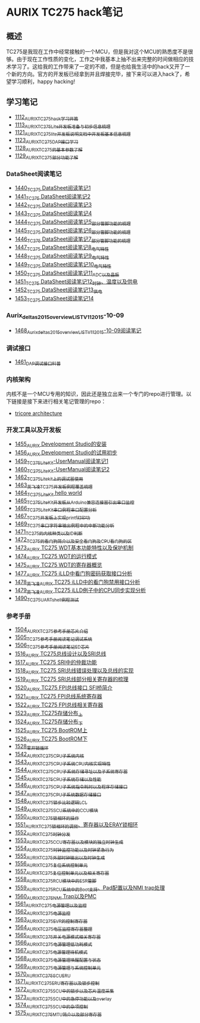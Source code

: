* AURIX TC275 hack笔记
** 概述
TC275是我现在工作中经常接触的一个MCU，但是我对这个MCU的熟悉度不是很够。由于现在工作性质的变化，工作之中我基本上抽不出来完整的时间做相应的技术学习了。这给我的工作带来了一定的不顺，但是也给我生活中的hack又开了一个新的方向。官方的开发板已经拿到并且焊接完毕，接下来可以进入hack了，希望学习顺利，happy hacking!
** 学习笔记
- [[https://greyzhang.blog.csdn.net/article/details/122748886][1112_AURIX_TC275_hack_学习开篇]]
- [[https://greyzhang.blog.csdn.net/article/details/122755170][1113_AURIX_TC275_Lite开发板准备与初步信息梳理]]
- [[https://mp.csdn.net/mp_blog/creation/editor/122765400][1121_AURIX_TC275_lite开发板说明文档中开发板基本信息梳理]]
- [[https://greyzhang.blog.csdn.net/article/details/122772191][1123_AURIX_TC275_DAP接口学习]]
- [[https://greyzhang.blog.csdn.net/article/details/122795873][1128_AURIX_TC275的基本参数了解]]
- [[https://greyzhang.blog.csdn.net/article/details/122802874][1129_AURIX_TC275部分功能了解]]
*** DataSheet阅读笔记
- [[https://blog.csdn.net/grey_csdn/article/details/126551936][1440_TC275 DataSheet阅读笔记1]]
- [[https://blog.csdn.net/grey_csdn/article/details/126573532][1441_TC275 DataSheet阅读笔记2]]
- [[https://blog.csdn.net/grey_csdn/article/details/126575013][1442_TC275 DataSheet阅读笔记3]]
- [[https://blog.csdn.net/grey_csdn/article/details/126593038][1443_TC275 DataSheet阅读笔记4]]
- [[https://blog.csdn.net/grey_csdn/article/details/126611524][1444_TC275 DataSheet阅读笔记5_部分管脚功能的梳理]]
- [[https://blog.csdn.net/grey_csdn/article/details/126616874][1445_TC275 DataSheet阅读笔记6_部分管脚功能的梳理]]
- [[https://blog.csdn.net/grey_csdn/article/details/126662280][1446_TC275 DataSheet阅读笔记7_部分管脚功能的梳理]]
- [[https://blog.csdn.net/grey_csdn/article/details/126663592][1447_TC275 DataSheet阅读笔记8_电气特性]]
- [[https://blog.csdn.net/grey_csdn/article/details/126677911][1448_TC275 DataSheet阅读笔记9_电气特性]]
- [[https://blog.csdn.net/grey_csdn/article/details/126685831][1449_TC275 DataSheet阅读笔记10_电气特性]]
- [[https://blog.csdn.net/grey_csdn/article/details/126713541][1450_TC275 DataSheet阅读笔记11_ADC以及晶振]]
- [[https://blog.csdn.net/grey_csdn/article/details/126735157][1451_TC275 DataSheet阅读笔记12_时钟、温度以及供电]]
- [[https://blog.csdn.net/grey_csdn/article/details/126753451][1452_TC275 DataSheet阅读笔记13_供电]]
- [[https://blog.csdn.net/grey_csdn/article/details/126772871][1453_TC275 DataSheet阅读笔记14]]
*** Aurix_deltas2015_overview_LIST_V11_2015-10-09
- [[https://blog.csdn.net/grey_csdn/article/details/127019329][1468_Aurix_deltas2015_overview_LIST_V11_2015-10-09阅读笔记]]
*** 调试接口
- [[https://blog.csdn.net/grey_csdn/article/details/126897245][1461_DAP调试接口科普]]
*** 内核架构
内核不是一个MCU专用的知识，因此还是独立出来一个专门的repo进行管理。以下链接是接下来进行相关笔记管理的repo：
- [[https://github.com/GreyZhang/g_tricore_architecture][tricore architecture]]
*** 开发工具以及开发板
- [[https://blog.csdn.net/grey_csdn/article/details/126795186][1455_AURIX Development Studio的安装]]
- [[https://greyzhang.blog.csdn.net/article/details/126809804][1456_AURIX Development Studio的试用初步]]
- [[https://blog.csdn.net/grey_csdn/article/details/126860142][1459_TC275_Lite_Kit-UserManual阅读笔记1]]
- [[https://blog.csdn.net/grey_csdn/article/details/126864185][1460_TC275_Lite_Kit-UserManual阅读笔记2]] 
- [[https://blog.csdn.net/grey_csdn/article/details/126911408][1462_TC275_Lite_kit上的调试器使用]]
- [[https://blog.csdn.net/grey_csdn/article/details/126913846][1463_英飞凌TC275开发板例程覆盖梳理]]
- [[https://blog.csdn.net/grey_csdn/article/details/126943599][1464_TC275_Lite_Kit hello world]]
- [[https://blog.csdn.net/grey_csdn/article/details/126960783][1465_TC275_Lite_Kit开发板从Arduino兼容连接器引出串口监控]]
- [[https://blog.csdn.net/grey_csdn/article/details/126981756][1466_TC275_Lite_Kit串口例程串口配置分析]]
- [[https://blog.csdn.net/grey_csdn/article/details/126998116][1467_TC275开发板上实现printf打印功]]
- [[https://blog.csdn.net/grey_csdn/article/details/127024691][1469_TC275串口字符串输出例程中的中断功能分析]]
- [[https://blog.csdn.net/grey_csdn/article/details/127060272][1471_TC275的内核种类以及ID判断]]
- [[https://blog.csdn.net/grey_csdn/article/details/127079681][1472_TC275的看门狗简介以及安全看门狗及CPU看门狗的区]]
- [[https://blog.csdn.net/grey_csdn/article/details/127081844][1473_AURIX TC275 WDT基本功能特性以及保护机制]]
- [[https://blog.csdn.net/grey_csdn/article/details/127099904][1474_AURIX TC275 WDT的运行模式]]
- [[https://blog.csdn.net/grey_csdn/article/details/127128314][1475_AURIX TC275 WDT的寄存器概览]]
- [[https://blog.csdn.net/grey_csdn/article/details/127144915][1477_AURIX TC275 iLLD中看门狗密码获取接口分析]]
- [[https://blog.csdn.net/grey_csdn/article/details/127151789][1478_英飞凌AURIX TC275 iLLD中的看门狗禁用接口分析]]
- [[https://blog.csdn.net/grey_csdn/article/details/127162209][1479_英飞凌AURIX TC275 iLLD例子中的CPU同步实现分析]]
- [[https://blog.csdn.net/grey_csdn/article/details/127310216][1490_TC275_UART_shell例程测试]]
*** 参考手册
- [[https://blog.csdn.net/grey_csdn/article/details/127562443][1504_AURIX_TC275参考手册_芯片介绍]]
- [[https://blog.csdn.net/grey_csdn/article/details/127564658][1505_TC275参考手册阅读笔记_调试系统]]
- [[https://blog.csdn.net/grey_csdn/article/details/127593035][1506_TC275参考手册阅读笔记_ED芯片]]
- [[https://blog.csdn.net/grey_csdn/article/details/127743646][1516_AURIX TC275总线设计以及SRI总线]]
- [[https://blog.csdn.net/grey_csdn/article/details/127762245][1517_AURIX TC275 SRI中的仲裁功能]]
- [[https://blog.csdn.net/grey_csdn/article/details/127781650][1518_AURIX TC275 SRI总线错误处理以及总线的实现]]
- [[https://blog.csdn.net/grey_csdn/article/details/127814017][1519_AURIX TC275 SRI总线部分相关寄存器的梳理]]
- [[https://blog.csdn.net/grey_csdn/article/details/127820202][1520_AURIX TC275 FPI总线接口 SFI桥简介]]
- [[https://blog.csdn.net/grey_csdn/article/details/127828039][1521_AURIX TC275 FPI总线系统寄存器]]
- [[https://blog.csdn.net/grey_csdn/article/details/127840648][1522_AURIX TC275 FPI总线相关寄存器]]
- [[https://blog.csdn.net/grey_csdn/article/details/127858700][1523_AURIX TC275存储分布_上]]
- [[https://blog.csdn.net/grey_csdn/article/details/127892757][1524_AURIX TC275存储分布_下]]
- [[https://blog.csdn.net/grey_csdn/article/details/127912872][1525_AURIX TC275 BootROM上]]
- [[https://blog.csdn.net/grey_csdn/article/details/127929166][1526_AURIX TC275 BootROM下]]
- [[https://blog.csdn.net/grey_csdn/article/details/127952102][1528_零开销循环]]
- [[https://blog.csdn.net/grey_csdn/article/details/128121330][1542_AURIX_TC275_CPU子系统_内核]]
- [[https://blog.csdn.net/grey_csdn/article/details/128122005][1543_AURIX_TC275_CPU子系统_CPU内核实现特性]]
- [[https://blog.csdn.net/grey_csdn/article/details/128125640][1544_AURIX_TC275_CPU子系统_存储寻址以及子系统寄存器]]
- [[https://blog.csdn.net/grey_csdn/article/details/128139514][1545_AURIX_TC275_CPU子系统_存储以及性能]]
- [[https://blog.csdn.net/grey_csdn/article/details/128154281][1546_AURIX_TC275_CPU子系统_指令耗时以及程序存储接口]]
- [[https://blog.csdn.net/grey_csdn/article/details/128162391][1547_AURIX_TC275_CPU子系统_数据存储接口]]
- [[https://blog.csdn.net/grey_csdn/article/details/128169729][1548_AURIX_TC275_锁步比较逻辑LCL]]
- [[https://blog.csdn.net/grey_csdn/article/details/128174678][1549_AURIX_TC275_SCU系统中的CCU模块]]
- [[https://blog.csdn.net/grey_csdn/article/details/128176817][1550_AURIX_TC275_锁相环的操作]]
- [[https://blog.csdn.net/grey_csdn/article/details/128179286][1551_AURIX_TC275_锁相环的调频、寄存器以及ERAY锁相环]]
- [[https://blog.csdn.net/grey_csdn/article/details/128192085][1552_AURIX_TC275_时钟分发]]
- [[https://blog.csdn.net/grey_csdn/article/details/128212043][1553_AURIX_TC275_CCU寄存器以及模块的独立时钟生成]]
- [[https://blog.csdn.net/grey_csdn/article/details/128212392][1554_AURIX_TC275_时钟监控功能以及时钟紧急行为]]
- [[https://blog.csdn.net/grey_csdn/article/details/128226712][1555_AURIX_TC275_外部时钟输出以及时钟生成]]
- [[https://blog.csdn.net/grey_csdn/article/details/128227430][1556_AURIX_TC275_复位系统控制单元]]
- [[https://blog.csdn.net/grey_csdn/article/details/128243550][1557_AURIX_TC275_复位控制单元以及相关寄存器]]
- [[https://blog.csdn.net/grey_csdn/article/details/128258238][1558_AURIX_TC275_RCU模块中的ESR管脚]]
- [[https://blog.csdn.net/grey_csdn/article/details/128258757][1559_AURIX_TC275_RCU系统中的Boot支持、Pad配置以及NMI trap处理]]
- [[https://blog.csdn.net/grey_csdn/article/details/128265636][1560_AURIX_TC275_NMI Trap以及PMC]]
- [[https://blog.csdn.net/grey_csdn/article/details/128265739][1561_AURIX_TC275_电源管理以及监控]]
- [[https://blog.csdn.net/grey_csdn/article/details/128267902][1562_AURIX_TC275_电源监控]]
- [[https://blog.csdn.net/grey_csdn/article/details/128269031][1563_AURIX_TC275_EVR的控制寄存器]]
- [[https://blog.csdn.net/grey_csdn/article/details/128274295][1564_AURIX_TC275_电压监控寄存器整理]]
- [[https://blog.csdn.net/grey_csdn/article/details/128276991][1565_AURIX_TC275_开关电源模式相关寄存器]]
- [[https://blog.csdn.net/grey_csdn/article/details/128293022][1566_AURIX_TC275_电源管理_低功耗模式]]
- [[https://blog.csdn.net/grey_csdn/article/details/128293523][1567_AURIX_TC275_电源管理_待机模式]]
- [[https://blog.csdn.net/grey_csdn/article/details/128307810][1568_AURIX_TC275_电源管理_唤醒配置与状态]]
- [[https://blog.csdn.net/grey_csdn/article/details/128321361][1569_AURIX_TC275_电源管理与系统控制单元]]
- [[https://blog.csdn.net/grey_csdn/article/details/128336193][1570_AURIX_TC275_SCU_ERU]]
- [[https://blog.csdn.net/grey_csdn/article/details/128337751][1571_AURIX_TC275_ERU寄存器以及锁步控制]]
- [[https://blog.csdn.net/grey_csdn/article/details/128368278][1572_AURIX_TC275_SCU中的锁步以及芯片温度采集]]
- [[https://blog.csdn.net/grey_csdn/article/details/128368351][1573_AURIX_TC275_SCU中的急停功能以及overlay]]
- [[https://blog.csdn.net/grey_csdn/article/details/128379866][1574_AURIX_TC275_SCU中的杂项控制]]
- [[https://blog.csdn.net/grey_csdn/article/details/128665852][1575_AURIX_TC275_MTU简介以及部分寄存器]]
